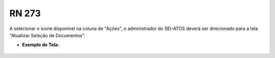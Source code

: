 **RN 273**
==========
A selecionar o ícone disponível na coluna de "Ações", o administrador do SEI-ATOS deverá ser direcionado para a tela "Atualizar Seleção de Documentos".

- **Exemplo de Tela:**
       .. figure:: SelecionarDocumentos2.png
